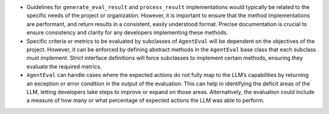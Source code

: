 -  Guidelines for ``generate_eval_result`` and ``process_result``
   implementations would typically be related to the specific needs of
   the project or organization. However, it is important to ensure that
   the method implementations are performant, and return results in a
   consistent, easily understood format. Precise documentation is
   crucial to ensure consistency and clarity for any developers
   implementing these methods.
-  Specific criteria or metrics to be evaluated by subclasses of
   ``AgentEval`` will be dependent on the objectives of the project.
   However, it can be enforced by defining abstract methods in the
   ``AgentEval`` base class that each subclass must implement. Strict
   interface definitions will force subclasses to implement certain
   methods, ensuring they evaluate the required metrics.
-  ``AgentEval`` can handle cases where the expected actions do not
   fully map to the LLM’s capabilities by returning an exception or
   error condition in the output of the evaluation. This can help in
   identifying the deficit areas of the LLM, letting developers take
   steps to improve or expand on those areas. Alternatively, the
   evaluation could include a measure of how many or what percentage of
   expected actions the LLM was able to perform.
